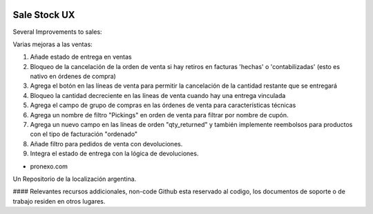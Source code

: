 .. |company| replace:: pronexo.com
.. |company_logo| image:: http://fotos.subefotos.com/7107261ae57571ec94f0f2d7363aa358o.png
   :alt: pronexo.com
   :target: https://www.pronexo.com

.. image:: https://img.shields.io/badge/license-AGPL--3-blue.png
   :target: https://www.gnu.org/licenses/agpl
   :alt: License: AGPL-3

=============
Sale Stock UX
=============

Several Improvements to sales:

Varias mejoras a las ventas:

#. Añade estado de entrega en ventas
#. Bloqueo de la cancelación de la orden de venta si hay retiros en facturas 'hechas' o 'contabilizadas' (esto es nativo en órdenes de compra)
#. Agrega el botón en las líneas de venta para permitir la cancelación de la cantidad restante que se entregará
#. Bloqueo la cantidad decreciente en las líneas de venta cuando hay una entrega vinculada
#. Agrega el campo de grupo de compras en las órdenes de venta para características técnicas
#. Agrega un nombre de filtro "Pickings" en orden de venta para filtrar por nombre de cupón.
#. Agrega un nuevo campo en las líneas de orden "qty_returned" y también implemente reembolsos para productos con el tipo de facturación "ordenado"
#. Añade filtro para pedidos de venta con devoluciones.
#. Integra el estado de entrega con la lógica de devoluciones.

* |company|

|company_logo|


Un Repositorio de la localización argentina.

#### Relevantes recursos addicionales, non-code
Github esta reservado al codigo, los documentos de soporte o de trabajo residen en otros lugares.